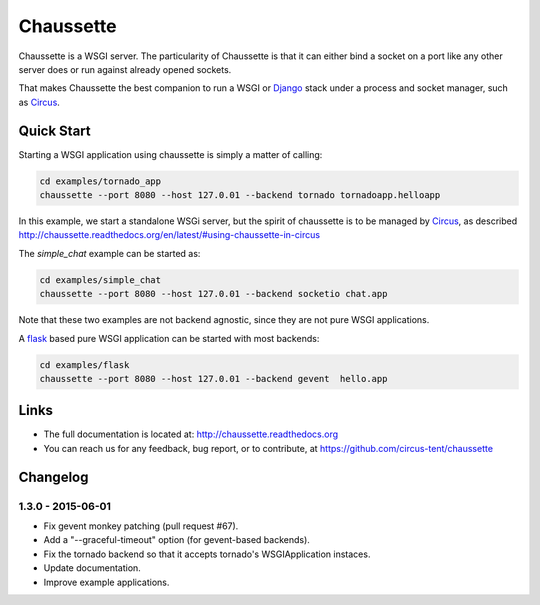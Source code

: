 Chaussette
==========

Chaussette is a WSGI server. The particularity of Chaussette is that
it can either bind a socket on a port like any other server does or
run against already opened sockets.

That makes Chaussette the best companion to run a WSGI or Django_ stack
under a process and socket manager, such as Circus_.

.. image:: https://travis-ci.org/circus-tent/chaussette.svg?branch=master
   :alt: Build Status
   :target: https://secure.travis-ci.org/circus-tent/chaussette/

.. image:: https://coveralls.io/repos/circus-tent/chaussette/badge.png?branch=master
   :alt: Coverage Status on master
   :target: https://coveralls.io/r/circus-tent/chaussette?branch=master


Quick Start
-----------

Starting a WSGI application using chaussette is simply a matter of calling:

.. code-block:: bash

   cd examples/tornado_app
   chaussette --port 8080 --host 127.0.01 --backend tornado tornadoapp.helloapp

In this example, we start a standalone WSGi server, but the spirit of
chaussette is to be managed by Circus_, as described
http://chaussette.readthedocs.org/en/latest/#using-chaussette-in-circus

The `simple_chat` example can be started as:

.. code-block:: bash

   cd examples/simple_chat
   chaussette --port 8080 --host 127.0.01 --backend socketio chat.app

Note that these two examples are not backend agnostic, since they are
not pure WSGI applications.

A flask_ based pure WSGI application can be started with most
backends:

.. code-block:: bash

   cd examples/flask
   chaussette --port 8080 --host 127.0.01 --backend gevent  hello.app


Links
-----

- The full documentation is located at: http://chaussette.readthedocs.org
- You can reach us for any feedback, bug report, or to contribute, at
  https://github.com/circus-tent/chaussette

.. _Circus: http://circus.readthedocs.org
.. _Django: https://docs.djangoproject.com
.. _flask: http://flask.pocoo.org/


Changelog
---------

1.3.0 - 2015-06-01
~~~~~~~~~~~~~~~~~~

- Fix gevent monkey patching (pull request #67).
- Add a "--graceful-timeout" option (for gevent-based backends).
- Fix the tornado backend so that it accepts tornado's WSGIApplication
  instaces.
- Update documentation.
- Improve example applications.


